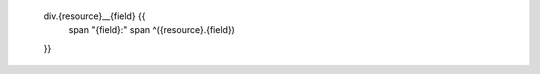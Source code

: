 
                div.{resource}__{field} {{
                    span "{field}:"
                    span ^({resource}.{field})
                }}
